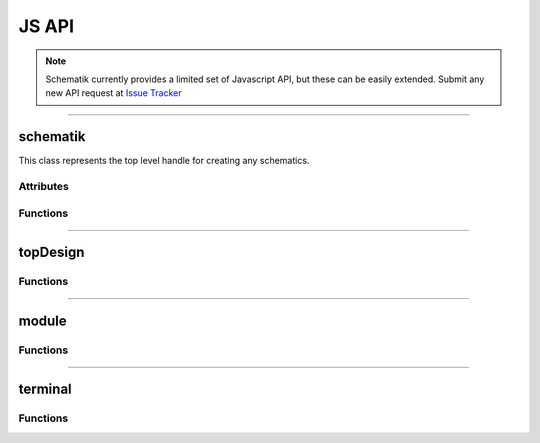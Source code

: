 JS API
======

.. note:: Schematik currently provides a limited set of Javascript API, but these can be easily extended. Submit any new API request at `Issue Tracker <https://github.com/RishabhRawat/schematicGenerator/issues>`_

-------------------------------------------------------------

schematik
*********
This class represents the top level handle for creating any schematics.


**********
Attributes 
**********

.. _schematik.schematicInstance:
.. js:data:: schematicInstance
	
	Handle to the underlying C++ instance, related C++ API can be accessed using this. 

.. _schematik.diagramBlock:
.. js:data:: diagramBlock

	Handle to the svg div where the diagram is created


*********
Functions
*********

.. _schematik.schematik:
.. js:class:: schematik(div)

	:param string div: *id* of the svg block where the schematic is to be rendered

	Constructor to the schematik class

.. _schematik.processYosysJson:
.. js:function:: processYosysJson(jsonData)

	:param JSON jsonData: Input schematic information in json format 

	Automatically processes a data generated by YosysJS to form a complete design. Look at `Yosys JSON <http://www.clifford.at/yosys/cmd_json.html>`_ for more details

.. _schematik.getTerminalDirection:
.. js:function:: getTerminalDirection(direction)

	:param string direction: Possible values for direction are - "input", "output", "inout"
	:returns: A terminal direction enum
	
	.. note:: This is only useful when using with `topDesign.addSystemTerminal`_ and `module.addTerminal`_ where you need to send a direction enum as a parameter 

.. _schematik.doPlacement:
.. js:function:: doPlacement()

	Runs the placement algorithm on the topDesign instance

	.. note:: This does not return anything, for retrieving the results of placement algorithm see `schematik.getPlacedModulesJson`_
 
.. _schematik.getPlacedModulesJson:
.. js:function:: getPlacedModulesJson()
	
	:returns:   A JSON object containing placement data

	Returns the results of the placement algorithm in the form of a JSON string.

	.. note:: The string will need to be parsed to convert it into a Javascript object

.. _schematik.doRouting:
.. js:function:: doRouting()

	Runs the routing algorithm on the topDesign instance

	.. note:: This does not return anything, for retrieving the results of placement algorithm see `schematik.getRoutedNetsJson`_
	.. warning:: Calling this function without running the placement (or completely specifying placement yourself can upset people :P)
	.. error:: It can sometimes throw error when a suitable routing is not found, in such cases you might need to use a different placement for a possible solution to be found. I am currently working on guaranteeing a possible routing

.. _schematik.getRoutedNetsJson:
.. js:function:: getRoutedNetsJson()

	:returns:   A JSON object containing routing data

	Returns the results of the routing algorithm in the form of a JSON string.

	.. note:: The string will need to be parsed to convert it into a Javascript object

.. _schematik.drawPlacement:
.. js:function:: drawPlacement([placementData])

	:param JSON placementData: If provided uses this to render the placement else runs the placement algorithm to calculate placement and then renders it

	Renders the placement result.
	
	.. note:: All the rendering functions use snapsvg.js library

.. _schematik.drawRouting:
.. js:function:: drawRouting([routingData])

	:param JSON routingData: If provided uses this to render the routing else runs the routing algorithm to calculate routing and then renders it

	Runs the routing algorithms and renders the result.

	.. note:: All the rendering functions use snapsvg.js library


-------------------------------------------------------------

topDesign
*********

*********
Functions
*********

.. _topDesign.topDesign:
.. js:class:: topDesign()

	Constructor to the topDesign class. Provides direct access to the C++ classes
 
	.. note:: Do not use this class directly especially if you are working with YosysJS, use schematik class instead. Though you might need this for finer control.

.. _topDesign.createJsonSchematicFromJson:
.. js:function:: createJsonSchematicFromJson(jsonData)

	Creates the placement schematic directly from Yosys JSON data

	.. warning:: DEPRECATED!! do not use this, it will be removed in future releases


.. _topDesign.createDetailedJsonSchematicFromJson:
.. js:function:: createDetailedJsonSchematicFromJson()

	Creates the placement schematic directly from Yosys JSON data with debug mode on

	.. warning:: DEPRECATED!! do not use this, it will be removed in future releases

.. _topDesign.addModule:
.. js:function:: addModule(moduleName)

	:param string moduleName: A unique name for the new module
	:returns: A handle to the module object

	Creates a new module with the given name and returns the handle to the module.

.. _topDesign.getModule:
.. js:function:: getModule(moduleName)

	:param string moduleName: Name of the module
	:returns: A handle to the corresponding module object

	Returns the module with the given name if it exists.

	.. warning:: It might throw an error if the module does not exist, this will be changed to not throw an error in the future


.. _topDesign.addSystemTerminal:
.. js:function:: addSystemTerminal(terminalName, terminalType, width)

	:param string terminalName: A unique name for the terminal (unique among systemTerminals)
	:param enum terminalType: A enum denoting the direction of the terminal. See `schematik.getTerminalDirection`_ for getting the enum.
	:param integer width: Width of the terminal
	:returns: A handle to the new systemTerminal object


	Adds a system level terminal to the topDesign. 


.. _topDesign.getSystemTerminal:
.. js:function:: getSystemTerminal(terminalName)

	:param string terminalName: Name of the systemTerminal
	:returns: A handle to the corresponding systemTerminal object



.. _topDesign.doPlacement:
.. js:function:: doPlacement()

	Perform placement on the topDesign schematic.

.. _topDesign.getPlacedModulesJson:
.. js:function:: getPlacedModulesJson()
	
	:returns:   A JSON object containing placement data

	Returns the results of the placement algorithm in the form of a JSON string.

	.. note:: The string will need to be parsed to convert it into a Javascript object


.. _topDesign.doRouting:
.. js:function:: doRouting()

	Perform routing on the topDesign schematic.

	.. warning:: Calling this function without running the placement (or completely specifying placement yourself can upset people :P)
	.. error:: It can sometimes throw error when a suitable routing is not found, in such cases you might need to use a different placement for a possible solution to be found. I am currently working on guaranteeing a possible routing



.. _topDesign.getRoutedNetsJson:
.. js:function:: getRoutedNetsJson()
	
	:returns:   A JSON object containing routing data

	Returns the results of the routing algorithm in the form of a JSON string.

	.. note:: The string will need to be parsed to convert it into a Javascript object

-------------------------------------------------------

module
******

*********
Functions
*********

.. _module.setSize:
.. js:function:: setSize(width, height)

    :param integer width: width of the module
    :param integer height: height of the module

	Sets the dimensions of the module



.. _module.setPosition:
.. js:function:: setPosition(x, y)

    :param integer x: x position
    :param integer y: y position


    Sets the position of the module

    .. warning:: The position will be modified if the placement algorithm is run. This is useful if we of need to modify position of a module or for completely specifying the placement.

.. _module.getWidth:
.. js:function:: getWidth()

	:returns: Width of the module


.. _module.getHeight:
.. js:function:: getHeight()

	:returns: Height of the module


.. _module.getPositionX:
.. js:function:: getPositionX()

	:returns: X-axis position of the module


.. _module.getPositionY:
.. js:function:: getPositionY()

	:returns: Y-axis position of the module


.. _module.addTerminal:
.. js:function:: addTerminal(terminalName, type, width)

	:param string terminalName: A unique name for the terminal (unique among terminals of the corresponding module)
	:param enum terminalType: A enum denoting the direction of the terminal. See `schematik.getTerminalDirection`_ for getting the enum.
	:param integer width: Width of the terminal
	:returns: A handle to the new terminal object


.. _module.getTerminal:
.. js:function:: getTerminal(terminalName)

 	:param string terminalName: Name of the terminal
	:returns: A handle to the corresponding terminal object


----------------------------------------------------------

terminal
********

*********
Functions
*********


.. _terminal.partial:
.. js:function:: partial(highIndex, lowIndex)

	:param integer highIndex: 
	:param integer lowIndex: 
	:throw: When highIndex < lowIndex, or highIndex > width - 1 of the terminal 
	:returns: A spliced terminal with the given high and low indices

	Splices the terminal into another terminal

.. _terminal.connect:
.. js:function:: connect(otherTerminal)

	:param terminal otherTerminal: Other terminal to connect to
	:throw: If otherTerminal does not have the same width as this terminal

	Connects the two terminals

	.. note:: To connect two unequal width terminals first splice them using the `terminal.partial`_ function.

.. _terminal.getWidth:
.. js:function:: getWidth()

	:returns: the width of the terminal.
